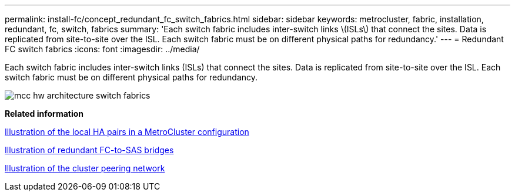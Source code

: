 ---
permalink: install-fc/concept_redundant_fc_switch_fabrics.html
sidebar: sidebar
keywords: metrocluster, fabric, installation, redundant, fc, switch, fabrics
summary: 'Each switch fabric includes inter-switch links \(ISLs\) that connect the sites. Data is replicated from site-to-site over the ISL. Each switch fabric must be on different physical paths for redundancy.'
---
= Redundant FC switch fabrics
:icons: font
:imagesdir: ../media/

[.lead]
Each switch fabric includes inter-switch links (ISLs) that connect the sites. Data is replicated from site-to-site over the ISL. Each switch fabric must be on different physical paths for redundancy.

image::../media/mcc_hw_architecture_switch_fabrics.gif[]

*Related information*

xref:concept_illustration_of_the_local_ha_pairs_in_a_mcc_configuration.adoc[Illustration of the local HA pairs in a MetroCluster configuration]

xref:concept_illustration_of_redundant_fc_to_sas_bridges.adoc[Illustration of redundant FC-to-SAS bridges]

xref:concept_cluster_peering_network_mcc.adoc[Illustration of the cluster peering network]
